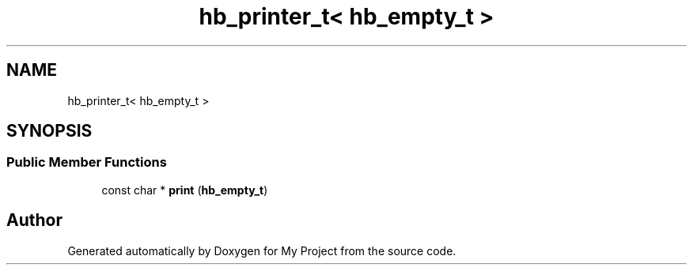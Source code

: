.TH "hb_printer_t< hb_empty_t >" 3 "Wed Feb 1 2023" "Version Version 0.0" "My Project" \" -*- nroff -*-
.ad l
.nh
.SH NAME
hb_printer_t< hb_empty_t >
.SH SYNOPSIS
.br
.PP
.SS "Public Member Functions"

.in +1c
.ti -1c
.RI "const char * \fBprint\fP (\fBhb_empty_t\fP)"
.br
.in -1c

.SH "Author"
.PP 
Generated automatically by Doxygen for My Project from the source code\&.
